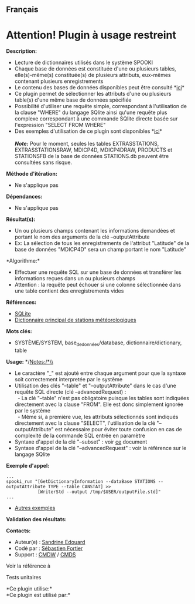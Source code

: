 ** Français















* *Attention! Plugin à usage restreint*
  :PROPERTIES:
  :CUSTOM_ID: attention-plugin-à-usage-restreint
  :END:
*Description:*

- Lecture de dictionnaires utilisés dans le système SPOOKI\\
- Chaque base de données est constituée d'une ou plusieurs tables,
  elle(s)-même(s) constituée(s) de plusieurs attributs, eux-mêmes
  contenant plusieurs enregistrements\\
- Le contenu des bases de données disponibles peut être consulté
  *[[file:databaseIndex.html][ici]]*\\
- Ce plugin permet de sélectionner les attributs d'une ou plusieurs
  table(s) d'une même base de données spécifiée\\
- Possibilité d'utiliser une requête simple, correspondant à
  l'utilisation de la clause "WHERE" du langage SQlite ainsi qu'une
  requête plus complexe correspondant à une commande SQlite directe
  basée sur l'expression "SELECT FROM WHERE"\\
- Des exemples d'utilisation de ce plugin sont disponibles
  *[[https://wiki.cmc.ec.gc.ca/wiki/Spooki/Documentation/Exemples#Exemples_d.27interrogation_de_bases_de_donn.C3.A9es_avec_SPOOKI][ici]]*\\
  \\
  */Note:/* Pour le moment, seules les tables EXTRASSTATIONS,
  EXTRASSTATIONSRAW, MDICP4D, MDICP4DRAW, PRODUCTS et STATIONSFB de la
  base de données STATIONS.db peuvent être consultées sans risque.

*Méthode d'itération:*

- Ne s'applique pas

*Dépendances:*

- Ne s'applique pas\\

*Résultat(s):*

- Un ou plusieurs champs contenant les informations demandées et portant
  le nom des arguments de la clé --outputAttribute\\
- Ex: La sélection de tous les enregistrements de l'attribut "Latitude"
  de la base de données "MDICP4D" sera un champ portant le nom
  "Latitude"\\

*Algorithme:*\\

- Effectuer une requête SQL sur une base de données et transférer les
  informations reçues dans un ou plusieurs champs\\
- Attention : la requête peut échouer si une colonne sélectionnée dans
  une table contient des enregistrements vides

*Références:*

- [[http://www.sqlite.org/][SQLite]]\\
- [[https://wiki.cmc.ec.gc.ca/wiki/Format_du_dictionnaire_de_stations_m%C3%A9t%C3%A9orologiques][Dictionnaire
  principal de stations météorologiques]]

*Mots clés:*

- SYSTÈME/SYSTEM, base_de_données/database, dictionnaire/dictionary,
  table

*Usage:* */Notes:/*\\

- Le caractère "_" est ajouté entre chaque argument pour que la syntaxe
  soit correctement interpretée par le système\\
- Utilisation des clés "--table" et "--outputAttribute" dans le cas
  d'une requête SQL directe (clé --advancedRequest) :\\
    - La clé "--table" n'est pas obligatoire puisque les tables sont
  indiquées directement avec la clause "FROM". Elle est donc simplement
  ignorée par le système\\
    - Même si, à première vue, les attributs sélectionnés sont indiqués
  directement avec la clause "SELECT", l'utilisation de la clé
  "--outputAttribute" est nécessaire pour éviter toute confusion en cas
  de complexité de la commande SQL entrée en paramètre\\
- Syntaxe d'appel de la clé "--subset" : voir
  [[https://wiki.cmc.ec.gc.ca/images/b/b0/Spooki_-_Syntaxe_cl%C3%A9_GetDictionary_infos.doc][ce]]
  document\\
- Syntaxe d'appel de la clé "--advancedRequest" : voir la référence sur
  le langage SQlite

*Exemple d'appel:* 

#+begin_example
      ...
      spooki_run "[GetDictionaryInformation --dataBase STATIONS --outputAttribute TYPE --table CANSTAT] >>
                  [WriterStd --output /tmp/$USER/outputFile.std]"
      ...
#+end_example

- [[https://wiki.cmc.ec.gc.ca/wiki/Spooki/Documentation/Exemples#Exemples_d.27interrogation_de_bases_de_donn.C3.A9es_avec_SPOOKI][Autres
  exemples]]

*Validation des résultats:*

*Contacts:*

- Auteur(e) : [[https://wiki.cmc.ec.gc.ca/wiki/User:Edouards][Sandrine
  Edouard]]
- Codé par : [[https://wiki.cmc.ec.gc.ca/wiki/User:Fortiers][Sébastien
  Fortier]]
- Support : [[https://wiki.cmc.ec.gc.ca/wiki/CMDW][CMDW]] /
  [[https://wiki.cmc.ec.gc.ca/wiki/CMDS][CMDS]]

Voir la référence à



Tests unitaires



*Ce plugin utilise:*\\

*Ce plugin est utilisé par:*\\



  

